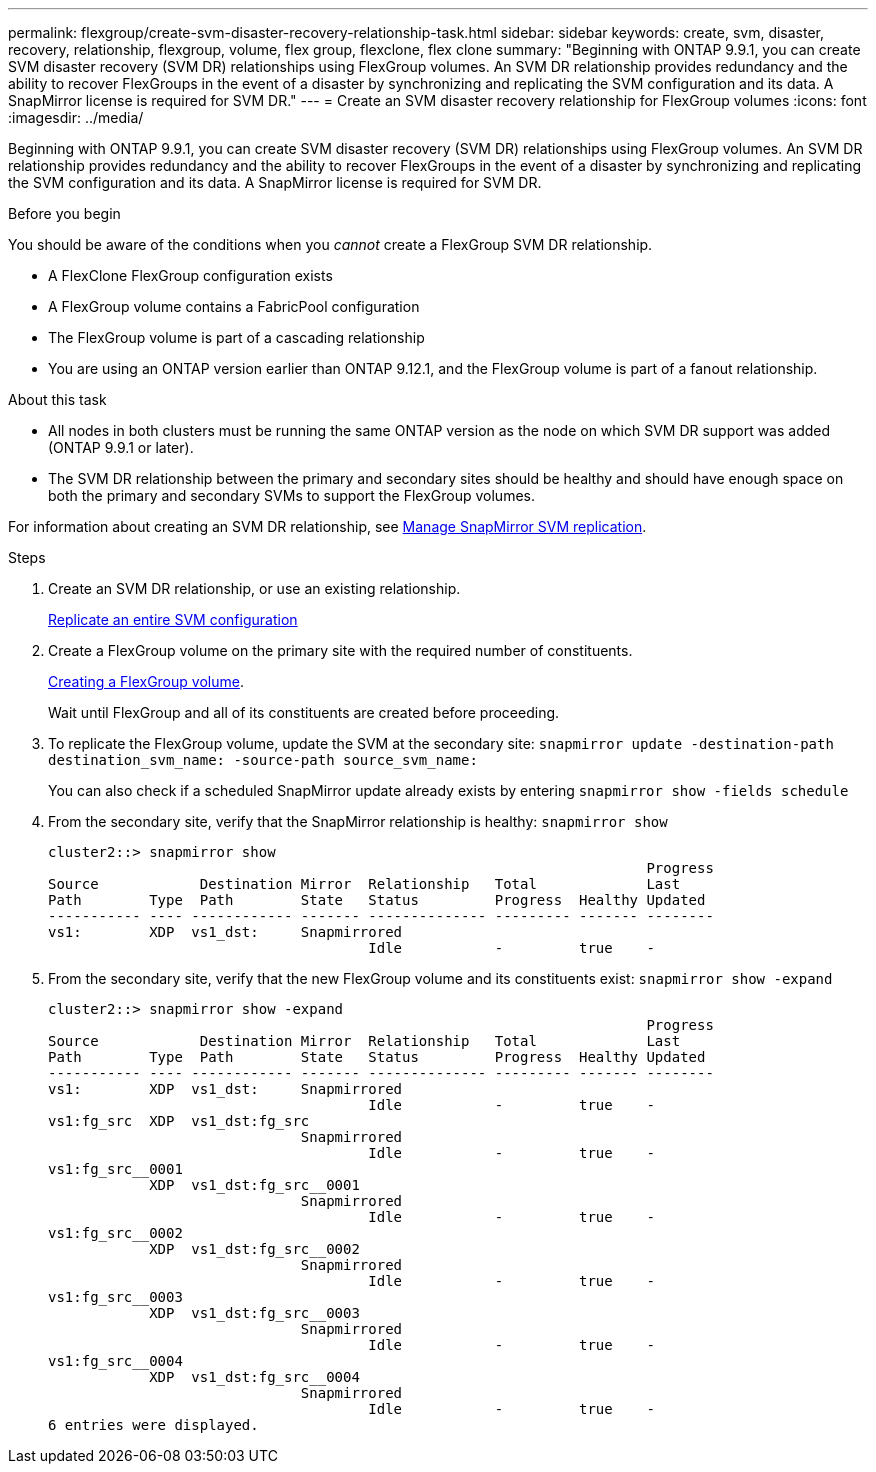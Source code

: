 ---
permalink: flexgroup/create-svm-disaster-recovery-relationship-task.html
sidebar: sidebar
keywords: create, svm, disaster, recovery, relationship, flexgroup, volume, flex group, flexclone, flex clone
summary: "Beginning with ONTAP 9.9.1, you can create SVM disaster recovery (SVM DR) relationships using FlexGroup volumes. An SVM DR relationship provides redundancy and the ability to recover FlexGroups in the event of a disaster by synchronizing and replicating the SVM configuration and its data. A SnapMirror license is required for SVM DR."
---
= Create an SVM disaster recovery relationship for FlexGroup volumes
:icons: font
:imagesdir: ../media/

[.lead]
Beginning with ONTAP 9.9.1, you can create SVM disaster recovery (SVM DR) relationships using FlexGroup volumes. An SVM DR relationship provides redundancy and the ability to recover FlexGroups in the event of a disaster by synchronizing and replicating the SVM configuration and its data. A SnapMirror license is required for SVM DR.

.Before you begin

You should be aware of the conditions when you _cannot_ create a FlexGroup SVM DR relationship.

* A FlexClone FlexGroup configuration exists
* A FlexGroup volume contains a FabricPool configuration
* The FlexGroup volume is part of a cascading relationship
* You are using an ONTAP version earlier than ONTAP 9.12.1, and the FlexGroup volume is part of a fanout relationship.

.About this task

* All nodes in both clusters must be running the same ONTAP version as the node on which SVM DR support was added (ONTAP 9.9.1 or later).
* The SVM DR relationship between the primary and secondary sites should be healthy and should have enough space on both the primary and secondary SVMs to support the FlexGroup volumes.

For information about creating an SVM DR relationship, see https://docs.netapp.com/us-en/ontap/data-protection/snapmirror-svm-replication-workflow-concept.html[Manage SnapMirror SVM replication].

.Steps

. Create an SVM DR relationship, or use an existing relationship.
+
https://docs.netapp.com/us-en/ontap/data-protection/replicate-entire-svm-config-task.html[Replicate an entire SVM configuration]

. Create a FlexGroup volume on the primary site with the required number of constituents.
+
link:create-task.html[Creating a FlexGroup volume].
+
Wait until FlexGroup and all of its constituents are created before proceeding.

. To replicate the FlexGroup volume, update the SVM at the secondary site: `snapmirror update -destination-path destination_svm_name: -source-path source_svm_name:`
+ 
You can also check if a scheduled SnapMirror update already exists by entering `snapmirror show -fields schedule`
. From the secondary site, verify that the SnapMirror relationship is healthy: `snapmirror show`
+
----
cluster2::> snapmirror show
                                                                       Progress
Source            Destination Mirror  Relationship   Total             Last
Path        Type  Path        State   Status         Progress  Healthy Updated
----------- ---- ------------ ------- -------------- --------- ------- --------
vs1:        XDP  vs1_dst:     Snapmirrored
                                      Idle           -         true    -
----

. From the secondary site, verify that the new FlexGroup volume and its constituents exist: `snapmirror show -expand`
+
----
cluster2::> snapmirror show -expand
                                                                       Progress
Source            Destination Mirror  Relationship   Total             Last
Path        Type  Path        State   Status         Progress  Healthy Updated
----------- ---- ------------ ------- -------------- --------- ------- --------
vs1:        XDP  vs1_dst:     Snapmirrored
                                      Idle           -         true    -
vs1:fg_src  XDP  vs1_dst:fg_src
                              Snapmirrored
                                      Idle           -         true    -
vs1:fg_src__0001
            XDP  vs1_dst:fg_src__0001
                              Snapmirrored
                                      Idle           -         true    -
vs1:fg_src__0002
            XDP  vs1_dst:fg_src__0002
                              Snapmirrored
                                      Idle           -         true    -
vs1:fg_src__0003
            XDP  vs1_dst:fg_src__0003
                              Snapmirrored
                                      Idle           -         true    -
vs1:fg_src__0004
            XDP  vs1_dst:fg_src__0004
                              Snapmirrored
                                      Idle           -         true    -
6 entries were displayed.
----

// 2023-Mar-31, ONTAPDOC-901
// 08 DEC 2021, BURT 1430515
// 2022-1-31, issue 345
// 2022-2-10, add QA feedback 
